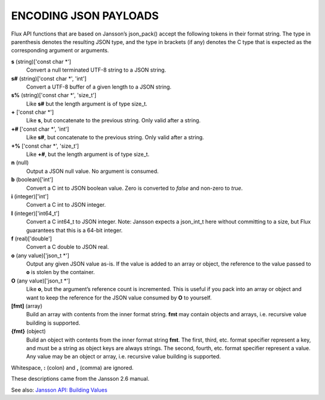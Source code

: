 ENCODING JSON PAYLOADS
======================

Flux API functions that are based on Jansson’s json_pack()
accept the following tokens in their format string.
The type in parenthesis denotes the resulting JSON type, and
the type in brackets (if any) denotes the C type that is expected as
the corresponding argument or arguments.

**s** (string)['const char \*']
   Convert a null terminated UTF-8 string to a JSON string.

**s#** (string)['const char \*', 'int']
   Convert a UTF-8 buffer of a given length to a JSON string.

**s%** (string)['const char \*', 'size_t']
   Like **s#** but the length argument is of type size_t.

**+** ['const char \*']
   Like **s**, but concatenate to the previous string.
   Only valid after a string.

**+#** ['const char \*', 'int']
   Like **s#**, but concatenate to the previous string.
   Only valid after a string.

**+%** ['const char \*', 'size_t']
   Like **+#**, but the length argument is of type size_t.

**n** (null)
   Output a JSON null value. No argument is consumed.

**b** (boolean)['int']
   Convert a C int to JSON boolean value. Zero is converted to
   *false* and non-zero to *true*.

**i** (integer)['int']
   Convert a C int to JSON integer.

**I** (integer)['int64_t']
   Convert a C int64_t to JSON integer.
   Note: Jansson expects a json_int_t here without committing to a size,
   but Flux guarantees that this is a 64-bit integer.

**f** (real)['double']
   Convert a C double to JSON real.

**o** (any value)['json_t \*']
   Output any given JSON value as-is. If the value is added to an array
   or object, the reference to the value passed to **o** is stolen by the
   container.

**O** (any value)['json_t \*']
   Like **o**, but the argument’s reference count is incremented. This
   is useful if you pack into an array or object and want to keep the reference
   for the JSON value consumed by **O** to yourself.

**[fmt]** (array)
   Build an array with contents from the inner format string. **fmt** may
   contain objects and arrays, i.e. recursive value building is supported.

**{fmt}** (object)
   Build an object with contents from the inner format string **fmt**.
   The first, third, etc. format specifier represent a key, and must be a
   string as object keys are always strings. The second, fourth, etc.
   format specifier represent a value. Any value may be an object or array,
   i.e. recursive value building is supported.

Whitespace, **:** (colon) and **,** (comma) are ignored.

These descriptions came from the Jansson 2.6 manual.

See also: `Jansson API: Building Values <http://jansson.readthedocs.io/en/2.6/apiref.html#building-values>`__
